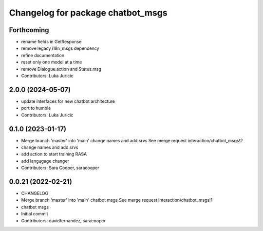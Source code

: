 ^^^^^^^^^^^^^^^^^^^^^^^^^^^^^^^^^^
Changelog for package chatbot_msgs
^^^^^^^^^^^^^^^^^^^^^^^^^^^^^^^^^^

Forthcoming
-----------
* rename fields in GetResponse
* remove legacy i18n_msgs dependency
* refine documentation
* reset only one model at a time
* remove Dialogue.action and Status.msg
* Contributors: Luka Juricic

2.0.0 (2024-05-07)
------------------
* update interfaces for new chatbot architecture
* port to humble
* Contributors: Luka Juricic

0.1.0 (2023-01-17)
------------------
* Merge branch 'master' into 'main'
  change names and add srvs
  See merge request interaction/chatbot_msgs!2
* change names and add srvs
* add action to start training RASA
* add langugage changer
* Contributors: Sara Cooper, saracooper

0.0.21 (2022-02-21)
-------------------
* CHANGELOG
* Merge branch 'master' into 'main'
  chatbot msgs
  See merge request interaction/chatbot_msgs!1
* chatbot msgs
* Initial commit
* Contributors: davidfernandez, saracooper
